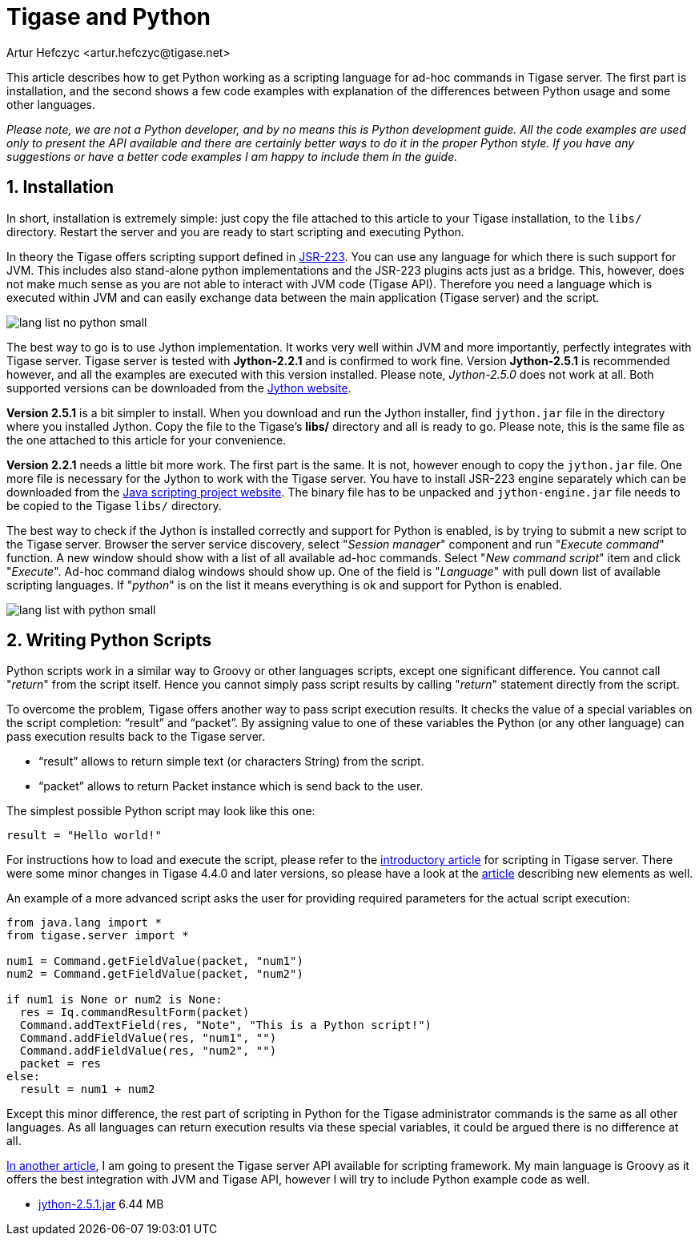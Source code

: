 [[tigaseandPython]]
= Tigase and Python
:author: Artur Hefczyc <artur.hefczyc@tigase.net>
:version: v2.1, June 2014: Reformatted for v8.0.0.

:toc:
:numbered:
:website: http://tigase.net

//below line moved since page is not available
//Looking in the link:http://www.tigase.org/content/what-scripting-language-you-would-use-admin-commands-tigase[last poll] it is clear that the most people are mainly interested in Python support in the Tigase server.
//link below needs updating
//As I mentioned in link:http://www.tigase.org/content/scripting-introduction-hello-world[one of previous articles], Tigase supports virtually any scripting language as long as there is link:http://www.jcp.org/en/jsr/detail?id=223[JSR-223] support for that language.

This article describes how to get Python working as a scripting language for ad-hoc commands in Tigase server. The first part is installation, and the second shows a few code examples with explanation of the differences between Python usage and some other languages.

_Please note, we are not a Python developer, and by no means this is Python development guide. All the code examples are used only to present the API available and there are certainly better ways to do it in the proper Python style. If you have any suggestions or have a better code examples I am happy to include them in the guide._

== Installation
In short, installation is extremely simple: just copy the file attached to this article to your Tigase installation, to the `libs/` directory. Restart the server and you are ready to start scripting and executing Python.

In theory the Tigase offers scripting support defined in link:http://www.jcp.org/en/jsr/detail?id=223[JSR-223]. You can use any language for which there is such support for JVM. This includes also stand-alone python implementations and the JSR-223 plugins acts just as a bridge. This, however, does not make much sense as you are not able to interact with JVM code (Tigase API). Therefore you need a language which is executed within JVM and can easily exchange data between the main application (Tigase server) and the script.

image:images/admin/lang-list-no-python-small.png[]

The best way to go is to use Jython implementation. It works very well within JVM and more importantly, perfectly integrates with Tigase server. Tigase server is tested with *Jython-2.2.1* and is confirmed to work fine. Version *Jython-2.5.1* is recommended however, and all the examples are executed with this version installed. Please note, _Jython-2.5.0_ does not work at all. Both supported versions can be downloaded from the link:http://wiki.python.org/jython/DownloadInstructions[Jython website].

*Version 2.5.1* is a bit simpler to install. When you download and run the Jython installer, find `jython.jar` file in the directory where you installed Jython. Copy the file to the Tigase's *libs/* directory and all is ready to go. Please note, this is the same file as the one attached to this article for your convenience.

*Version 2.2.1* needs a little bit more work. The first part is the same. It is not, however enough to copy the `jython.jar` file. One more file is necessary for the Jython to work with the Tigase server. You have to install JSR-223 engine separately which can be downloaded from the link:https://scripting.dev.java.net/[Java scripting project website]. The binary file has to be unpacked and `jython-engine.jar` file needs to be copied to the Tigase `libs/` directory.

The best way to check if the Jython is installed correctly and support for Python is enabled, is by trying to submit a new script to the Tigase server. Browser the server service discovery, select "_Session manager_" component and run "_Execute command_" function. A new window should show with a list of all available ad-hoc commands. Select "_New command script_" item and click "_Execute_". Ad-hoc command dialog windows should show up. One of the field is "_Language_" with pull down list of available scripting languages. If "_python_" is on the list it means everything is ok and support for Python is enabled.

image:images/admin/lang-list-with-python-small.png[]

== Writing Python Scripts
Python scripts work in a similar way to Groovy or other languages scripts, except one significant difference. You cannot call "_return_" from the script itself. Hence you cannot simply pass script results by calling "_return_" statement directly from the script.

To overcome the problem, Tigase offers another way to pass script execution results. It checks the value of a special variables on the script completion: "`result`" and "`packet`". By assigning value to one of these variables the Python (or any other language) can pass execution results back to the Tigase server.

- "`result`" allows to return simple text (or characters String) from the script.
- "`packet`" allows to return Packet instance which is send back to the user.

The simplest possible Python script may look like this one:

`result = "Hello world!"`

For instructions how to load and execute the script, please refer to the xref:scriptingintro[introductory article] for scripting in Tigase server. There were some minor changes in Tigase 4.4.0 and later versions, so please have a look at the xref:newElements[article] describing new elements as well.

An example of a more advanced script asks the user for providing required parameters for the actual script execution:

[source,java]
-----
from java.lang import *
from tigase.server import *

num1 = Command.getFieldValue(packet, "num1")
num2 = Command.getFieldValue(packet, "num2")

if num1 is None or num2 is None:
  res = Iq.commandResultForm(packet)
  Command.addTextField(res, "Note", "This is a Python script!")
  Command.addFieldValue(res, "num1", "")
  Command.addFieldValue(res, "num2", "")
  packet = res
else:
  result = num1 + num2
-----

Except this minor difference, the rest part of scripting in Python for the Tigase administrator commands is the same as all other languages. As all languages can return execution results via these special variables, it could be argued there is no difference at all.

link:http://docs.tigase.org/tigase-server/snapshot/Development_Guide/html_chunk/cil6.html[In another article], I am going to present the Tigase server API available for scripting framework. My main language is Groovy as it offers the best integration with JVM and Tigase API, however I will try to include Python example code as well.

//I hope this article encourages you to try the scripting support in the Tigase server. If you have any suggestions or questions please do not hesitate to send me your comments. I have also created a new link:http://www.tigase.org/forums/tigase-scripts[tigase scripts] forum on the website. If you have an interesting script to share or want to discuss some aspects of this functionality do not hesitate to add your post.

- link:files/jython-2.5.1.jar[jython-2.5.1.jar] 6.44 MB
